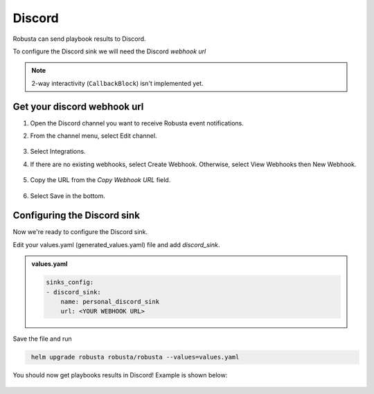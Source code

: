 Discord
#################

Robusta can send playbook results to Discord.

To configure the Discord sink we will need the Discord *webhook url*

.. note::

    2-way interactivity (``CallbackBlock``) isn't implemented yet.

Get your discord webhook url
------------------------------------------------

1. Open the Discord channel you want to receive Robusta event notifications.
2. From the channel menu, select Edit channel.

    .. image:: /images/discord_edit_channel.png
      :width: 400
      :align: center

3. Select Integrations.
4. If there are no existing webhooks, select Create Webhook. Otherwise, select View Webhooks then New Webhook.

    .. image:: /images/discord_create_webhook.png
      :width: 1000
      :align: center

5. Copy the URL from the `Copy Webhook URL` field.

    .. image:: /images/discord_copy_webhook_url.png
      :width: 1000
      :align: center

6. Select Save in the bottom.

Configuring the Discord sink
------------------------------------------------
Now we're ready to configure the Discord sink.

Edit your values.yaml (generated_values.yaml) file and add `discord_sink`. 

.. admonition:: values.yaml

    .. code-block:: yaml

        sinks_config:
        - discord_sink:
            name: personal_discord_sink
            url: <YOUR WEBHOOK URL>

Save the file and run

.. code-block:: bash
   :name: add-discord-sink

    helm upgrade robusta robusta/robusta --values=values.yaml

You should now get playbooks results in Discord! Example is shown below:

    .. image:: /images/discord_example.png
      :width: 1000
      :align: center
